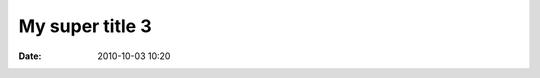 My super title 3
################

:date: 2010-10-03 10:20

.. image:: ./../images/meme1.JPG
  :width: 400
  :alt: Alternative text
